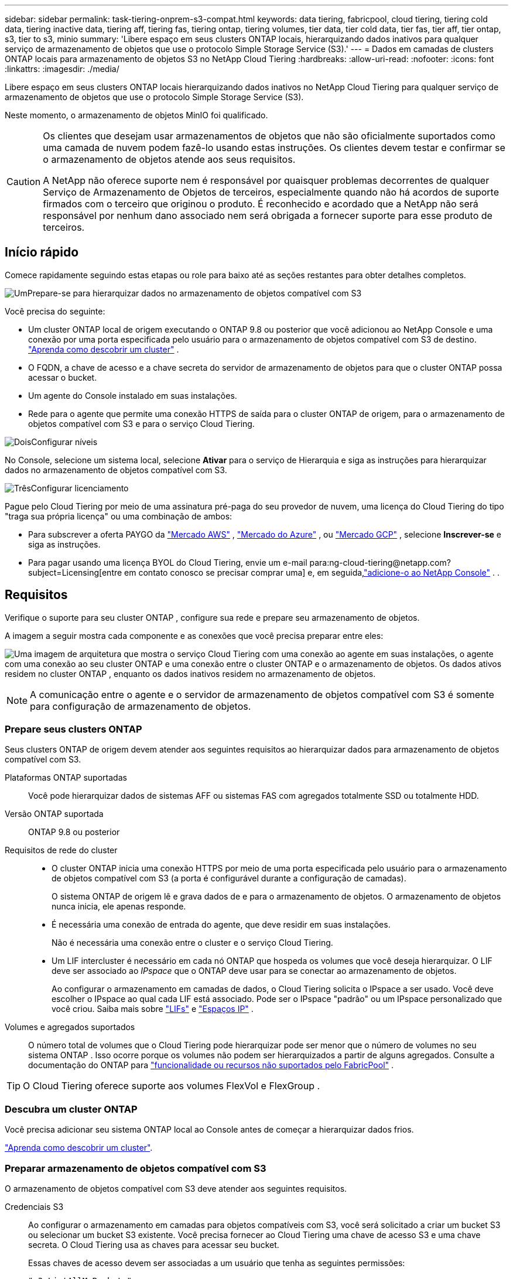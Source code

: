 ---
sidebar: sidebar 
permalink: task-tiering-onprem-s3-compat.html 
keywords: data tiering, fabricpool, cloud tiering, tiering cold data, tiering inactive data, tiering aff, tiering fas, tiering ontap, tiering volumes, tier data, tier cold data, tier fas, tier aff, tier ontap, s3, tier to s3, minio 
summary: 'Libere espaço em seus clusters ONTAP locais, hierarquizando dados inativos para qualquer serviço de armazenamento de objetos que use o protocolo Simple Storage Service (S3).' 
---
= Dados em camadas de clusters ONTAP locais para armazenamento de objetos S3 no NetApp Cloud Tiering
:hardbreaks:
:allow-uri-read: 
:nofooter: 
:icons: font
:linkattrs: 
:imagesdir: ./media/


[role="lead"]
Libere espaço em seus clusters ONTAP locais hierarquizando dados inativos no NetApp Cloud Tiering para qualquer serviço de armazenamento de objetos que use o protocolo Simple Storage Service (S3).

Neste momento, o armazenamento de objetos MinIO foi qualificado.

[CAUTION]
====
Os clientes que desejam usar armazenamentos de objetos que não são oficialmente suportados como uma camada de nuvem podem fazê-lo usando estas instruções.  Os clientes devem testar e confirmar se o armazenamento de objetos atende aos seus requisitos.

A NetApp não oferece suporte nem é responsável por quaisquer problemas decorrentes de qualquer Serviço de Armazenamento de Objetos de terceiros, especialmente quando não há acordos de suporte firmados com o terceiro que originou o produto.  É reconhecido e acordado que a NetApp não será responsável por nenhum dano associado nem será obrigada a fornecer suporte para esse produto de terceiros.

====


== Início rápido

Comece rapidamente seguindo estas etapas ou role para baixo até as seções restantes para obter detalhes completos.

.image:https://raw.githubusercontent.com/NetAppDocs/common/main/media/number-1.png["Um"]Prepare-se para hierarquizar dados no armazenamento de objetos compatível com S3
[role="quick-margin-para"]
Você precisa do seguinte:

[role="quick-margin-list"]
* Um cluster ONTAP local de origem executando o ONTAP 9.8 ou posterior que você adicionou ao NetApp Console e uma conexão por uma porta especificada pelo usuário para o armazenamento de objetos compatível com S3 de destino. https://docs.netapp.com/us-en/bluexp-ontap-onprem/task-discovering-ontap.html["Aprenda como descobrir um cluster"^] .
* O FQDN, a chave de acesso e a chave secreta do servidor de armazenamento de objetos para que o cluster ONTAP possa acessar o bucket.
* Um agente do Console instalado em suas instalações.
* Rede para o agente que permite uma conexão HTTPS de saída para o cluster ONTAP de origem, para o armazenamento de objetos compatível com S3 e para o serviço Cloud Tiering.


.image:https://raw.githubusercontent.com/NetAppDocs/common/main/media/number-2.png["Dois"]Configurar níveis
[role="quick-margin-para"]
No Console, selecione um sistema local, selecione *Ativar* para o serviço de Hierarquia e siga as instruções para hierarquizar dados no armazenamento de objetos compatível com S3.

.image:https://raw.githubusercontent.com/NetAppDocs/common/main/media/number-3.png["Três"]Configurar licenciamento
[role="quick-margin-para"]
Pague pelo Cloud Tiering por meio de uma assinatura pré-paga do seu provedor de nuvem, uma licença do Cloud Tiering do tipo "traga sua própria licença" ou uma combinação de ambos:

[role="quick-margin-list"]
* Para subscrever a oferta PAYGO da https://aws.amazon.com/marketplace/pp/prodview-oorxakq6lq7m4?sr=0-8&ref_=beagle&applicationId=AWSMPContessa["Mercado AWS"^] , https://azuremarketplace.microsoft.com/en-us/marketplace/apps/netapp.cloud-manager?tab=Overview["Mercado do Azure"^] , ou https://console.cloud.google.com/marketplace/details/netapp-cloudmanager/cloud-manager?supportedpurview=project&rif_reserved["Mercado GCP"^] , selecione *Inscrever-se* e siga as instruções.
* Para pagar usando uma licença BYOL do Cloud Tiering, envie um e-mail para:ng-cloud-tiering@netapp.com?subject=Licensing[entre em contato conosco se precisar comprar uma] e, em seguida,link:https://docs.netapp.com/us-en/bluexp-digital-wallet/task-manage-data-services-licenses.html["adicione-o ao NetApp Console"^] . .




== Requisitos

Verifique o suporte para seu cluster ONTAP , configure sua rede e prepare seu armazenamento de objetos.

A imagem a seguir mostra cada componente e as conexões que você precisa preparar entre eles:

image:diagram_cloud_tiering_s3_compat.png["Uma imagem de arquitetura que mostra o serviço Cloud Tiering com uma conexão ao agente em suas instalações, o agente com uma conexão ao seu cluster ONTAP e uma conexão entre o cluster ONTAP e o armazenamento de objetos.  Os dados ativos residem no cluster ONTAP , enquanto os dados inativos residem no armazenamento de objetos."]


NOTE: A comunicação entre o agente e o servidor de armazenamento de objetos compatível com S3 é somente para configuração de armazenamento de objetos.



=== Prepare seus clusters ONTAP

Seus clusters ONTAP de origem devem atender aos seguintes requisitos ao hierarquizar dados para armazenamento de objetos compatível com S3.

Plataformas ONTAP suportadas:: Você pode hierarquizar dados de sistemas AFF ou sistemas FAS com agregados totalmente SSD ou totalmente HDD.
Versão ONTAP suportada:: ONTAP 9.8 ou posterior
Requisitos de rede do cluster::
+
--
* O cluster ONTAP inicia uma conexão HTTPS por meio de uma porta especificada pelo usuário para o armazenamento de objetos compatível com S3 (a porta é configurável durante a configuração de camadas).
+
O sistema ONTAP de origem lê e grava dados de e para o armazenamento de objetos.  O armazenamento de objetos nunca inicia, ele apenas responde.

* É necessária uma conexão de entrada do agente, que deve residir em suas instalações.
+
Não é necessária uma conexão entre o cluster e o serviço Cloud Tiering.

* Um LIF intercluster é necessário em cada nó ONTAP que hospeda os volumes que você deseja hierarquizar.  O LIF deve ser associado ao _IPspace_ que o ONTAP deve usar para se conectar ao armazenamento de objetos.
+
Ao configurar o armazenamento em camadas de dados, o Cloud Tiering solicita o IPspace a ser usado.  Você deve escolher o IPspace ao qual cada LIF está associado.  Pode ser o IPspace "padrão" ou um IPspace personalizado que você criou.  Saiba mais sobre https://docs.netapp.com/us-en/ontap/networking/create_a_lif.html["LIFs"^] e https://docs.netapp.com/us-en/ontap/networking/standard_properties_of_ipspaces.html["Espaços IP"^] .



--
Volumes e agregados suportados:: O número total de volumes que o Cloud Tiering pode hierarquizar pode ser menor que o número de volumes no seu sistema ONTAP .  Isso ocorre porque os volumes não podem ser hierarquizados a partir de alguns agregados.  Consulte a documentação do ONTAP para https://docs.netapp.com/us-en/ontap/fabricpool/requirements-concept.html#functionality-or-features-not-supported-by-fabricpool["funcionalidade ou recursos não suportados pelo FabricPool"^] .



TIP: O Cloud Tiering oferece suporte aos volumes FlexVol e FlexGroup .



=== Descubra um cluster ONTAP

Você precisa adicionar seu sistema ONTAP local ao Console antes de começar a hierarquizar dados frios.

https://docs.netapp.com/us-en/bluexp-ontap-onprem/task-discovering-ontap.html["Aprenda como descobrir um cluster"^].



=== Preparar armazenamento de objetos compatível com S3

O armazenamento de objetos compatível com S3 deve atender aos seguintes requisitos.

Credenciais S3:: Ao configurar o armazenamento em camadas para objetos compatíveis com S3, você será solicitado a criar um bucket S3 ou selecionar um bucket S3 existente.  Você precisa fornecer ao Cloud Tiering uma chave de acesso S3 e uma chave secreta.  O Cloud Tiering usa as chaves para acessar seu bucket.
+
--
Essas chaves de acesso devem ser associadas a um usuário que tenha as seguintes permissões:

[source, json]
----
"s3:ListAllMyBuckets",
"s3:ListBucket",
"s3:GetObject",
"s3:PutObject",
"s3:DeleteObject",
"s3:CreateBucket"
----
--




=== Criar ou trocar agentes

Um agente do Console é necessário para hierarquizar dados na nuvem.  Ao hierarquizar dados para armazenamento de objetos compatível com S3, um agente deve estar disponível em suas instalações.  Você precisará instalar um novo agente ou certificar-se de que o agente selecionado atualmente resida no local.

* https://docs.netapp.com/us-en/bluexp-setup-admin/concept-connectors.html["Saiba mais sobre agentes"^]
* https://docs.netapp.com/us-en/bluexp-setup-admin/task-install-connector-on-prem.html["Instalar e configurar um agente no local"^]
* https://docs.netapp.com/us-en/bluexp-setup-admin/task-manage-multiple-connectors.html#switch-between-connectors["Alternar entre agentes"^]




=== Preparar a rede para o agente do Console

Certifique-se de que o agente tenha as conexões de rede necessárias.

.Passos
. Certifique-se de que a rede onde o agente está instalado habilite as seguintes conexões:
+
** Uma conexão HTTPS pela porta 443 para o serviço Cloud Tiering(https://docs.netapp.com/us-en/bluexp-setup-admin/task-set-up-networking-on-prem.html#endpoints-contacted-for-day-to-day-operations["veja a lista de pontos de extremidade"^] )
** Uma conexão HTTPS pela porta 443 para armazenamento de objetos compatível com S3
** Uma conexão HTTPS pela porta 443 para seu LIF de gerenciamento de cluster ONTAP






== Hierarquização de dados inativos do seu primeiro cluster para armazenamento de objetos compatível com S3

Depois de preparar seu ambiente, comece a hierarquizar os dados inativos do seu primeiro cluster.

.O que você vai precisar
* https://docs.netapp.com/us-en/bluexp-ontap-onprem/task-discovering-ontap.html["Um sistema local adicionado ao NetApp Console"^].
* O FQDN do servidor de armazenamento de objetos compatível com S3 e a porta que será usada para comunicações HTTPS.
* Uma chave de acesso e uma chave secreta que tenham as permissões S3 necessárias.


.Passos
. Selecione o sistema ONTAP local.
. Clique em *Ativar* para o serviço Cloud Tiering no painel direito.
+
image:screenshot_setup_tiering_onprem.png["Uma captura de tela que mostra a opção Tiering que aparece no lado direito da tela depois que você seleciona um sistema ONTAP local."]

. *Definir nome do armazenamento de objetos*: insira um nome para este armazenamento de objetos.  Ele deve ser exclusivo de qualquer outro armazenamento de objetos que você possa estar usando com agregados neste cluster.
. *Selecionar provedor*: Selecione *Compatível com S3* e selecione *Continuar*.
. *Selecionar provedor*: Selecione *Compatível com S3* e selecione *Continuar*.
. Conclua as etapas nas páginas *Criar armazenamento de objetos*:
+
.. *Servidor*: Insira o FQDN do servidor de armazenamento de objetos compatível com S3, a porta que o ONTAP deve usar para comunicação HTTPS com o servidor e a chave de acesso e a chave secreta para uma conta que tenha as permissões S3 necessárias.
.. *Bucket*: Adicione um novo bucket ou selecione um bucket existente e selecione *Continuar*.
.. *Bucket*: Adicione um novo bucket ou selecione um bucket existente e selecione *Continuar*.
.. *Rede de cluster*: Selecione o espaço IP que o ONTAP deve usar para se conectar ao armazenamento de objetos e selecione *Continuar*.
.. *Rede de cluster*: Selecione o espaço IP que o ONTAP deve usar para se conectar ao armazenamento de objetos e selecione *Continuar*.
+
Selecionar o IPspace correto garante que o Cloud Tiering possa configurar uma conexão do ONTAP para seu armazenamento de objetos compatível com S3.

+
Você também pode definir a largura de banda de rede disponível para carregar dados inativos no armazenamento de objetos definindo a "Taxa máxima de transferência".  Selecione o botão de opção *Limitado* e insira a largura de banda máxima que pode ser usada ou selecione *Ilimitado* para indicar que não há limite.



. Na página _Sucesso_, selecione *Continuar* para configurar seus volumes agora.
. Na página _Volumes em camadas_, selecione os volumes para os quais deseja configurar o hierarquização e selecione *Continuar*:
+
** Para selecionar todos os volumes, marque a caixa na linha de título (image:button_backup_all_volumes.png[""] ) e selecione *Configurar volumes*.
** Para selecionar vários volumes, marque a caixa para cada volume (image:button_backup_1_volume.png[""] ) e selecione *Configurar volumes*.
** Para selecionar um único volume, selecione a linha (ouimage:screenshot_edit_icon.gif["ícone de lápis de edição"] ícone) para o volume.
+
image:screenshot_tiering_initial_volumes.png["Uma captura de tela que mostra como selecionar um único volume, vários volumes ou todos os volumes, e o botão modificar volumes selecionados."]



. Na caixa de diálogo _Política de níveis_, selecione uma política de níveis, ajuste opcionalmente os dias de resfriamento para os volumes selecionados e selecione *Aplicar*.
+
link:concept-cloud-tiering.html#volume-tiering-policies["Saiba mais sobre políticas de níveis de volume e dias de resfriamento"].

+
image:screenshot_tiering_initial_policy_settings.png["Uma captura de tela que mostra as configurações de política de camadas configuráveis."]



.O que vem a seguir?
link:task-licensing-cloud-tiering.html["Não se esqueça de assinar o serviço Cloud Tiering"].

Você pode revisar informações sobre os dados ativos e inativos no cluster. link:task-managing-tiering.html["Saiba mais sobre como gerenciar suas configurações de níveis"] .

Você também pode criar armazenamento de objetos adicional nos casos em que deseja hierarquizar dados de determinados agregados em um cluster para diferentes armazenamentos de objetos.  Ou se você planeja usar o FabricPool Mirroring, onde seus dados em camadas são replicados para um armazenamento de objetos adicional. link:task-managing-object-storage.html["Saiba mais sobre como gerenciar armazenamentos de objetos"] .
